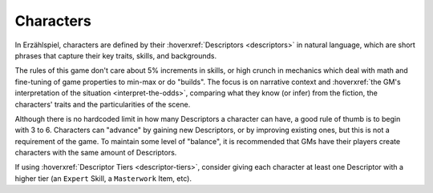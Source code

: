 Characters
==========

In Erzählspiel, characters are defined by their :hoverxref:`Descriptors <descriptors>` in natural language, which are short phrases that capture their key traits, skills, and backgrounds. 

The rules of this game don't care about 5% increments in skills, or high crunch in mechanics which deal with math and fine-tuning of game properties to min-max or do "builds". The focus is on narrative context and :hoverxref:`the GM's interpretation of the situation <interpret-the-odds>`, comparing what they know (or infer) from the fiction, the characters' traits and the particularities of the scene.

Although there is no hardcoded limit in how many Descriptors a character can have, a good rule of thumb is to begin with 3 to 6. Characters can "advance" by gaining new Descriptors, or by improving existing ones, but this is not a requirement of the game. To maintain some level of "balance", it is recommended that GMs have their players create characters with the same amount of Descriptors.

If using :hoverxref:`Descriptor Tiers <descriptor-tiers>`, consider giving each character at least one Descriptor with a higher tier (an ``Expert`` Skill, a ``Masterwork`` Item, etc).
